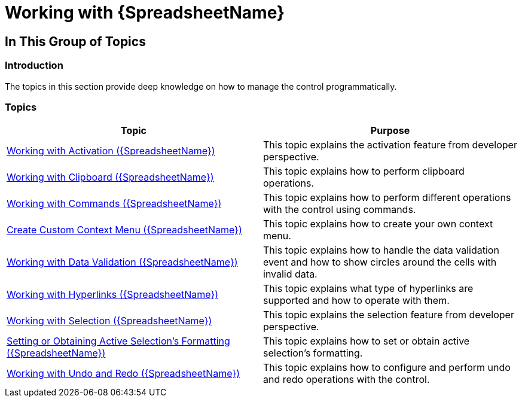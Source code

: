 ﻿////

|metadata|
{
    "name": "spreadsheet-working",
    "tags": [],
    "controlName": ["{SpreadsheetName}"],
    "guid": "775ec8a9-798f-41d2-a9d8-4e0b7a900556",  
    "buildFlags": [],
    "createdOn": "2015-11-06T16:53:37.0824191Z"
}
|metadata|
////

= Working with {SpreadsheetName}

== In This Group of Topics

=== Introduction

The topics in this section provide deep knowledge on how to manage the control programmatically.

=== Topics

[options="header", cols="a,a"]
|====
|Topic|Purpose

| link:spreadsheet-work-activation.html[Working with Activation ({SpreadsheetName})]
|This topic explains the activation feature from developer perspective.

| link:spreadsheet-work-clipboard.html[Working with Clipboard ({SpreadsheetName})]
|This topic explains how to perform clipboard operations.

| link:spreadsheet-work-commands.html[Working with Commands ({SpreadsheetName})]
|This topic explains how to perform different operations with the control using commands.

| link:spreadsheet-work-context-menu.html[Create Custom Context Menu ({SpreadsheetName})]
|This topic explains how to create your own context menu.

| link:spreadsheet-work-data-validation.html[Working with Data Validation ({SpreadsheetName})]
|This topic explains how to handle the data validation event and how to show circles around the cells with invalid data.

| link:spreadsheet-work-hyperlinks.html[Working with Hyperlinks ({SpreadsheetName})]
|This topic explains what type of hyperlinks are supported and how to operate with them.

| link:spreadsheet-work-selection.html[Working with Selection ({SpreadsheetName})]
|This topic explains the selection feature from developer perspective.

| link:spreadsheet-work-selection-formatting.html[Setting or Obtaining Active Selection's Formatting ({SpreadsheetName})]
|This topic explains how to set or obtain active selection’s formatting.

| link:spreadsheet-work-undo-redo.html[Working with Undo and Redo ({SpreadsheetName})]
|This topic explains how to configure and perform undo and redo operations with the control.

|====